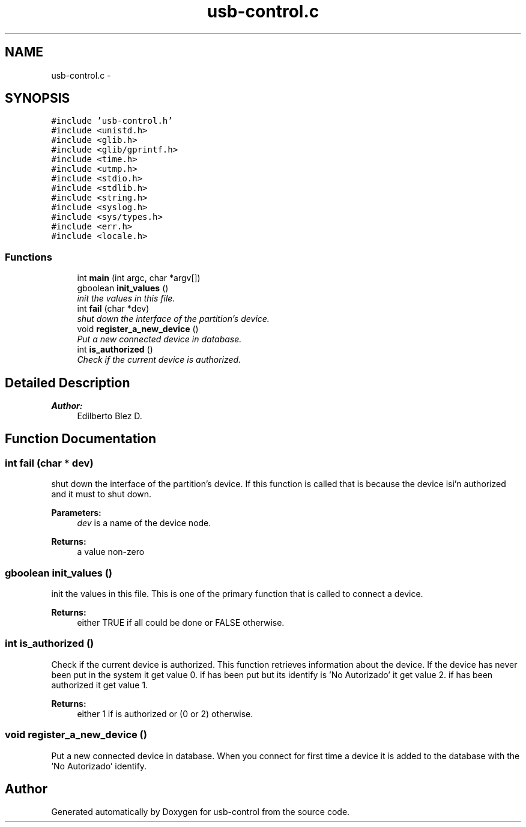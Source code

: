 .TH "usb-control.c" 3 "27 Jan 2013" "Version 0.1" "usb-control" \" -*- nroff -*-
.ad l
.nh
.SH NAME
usb-control.c \- 
.SH SYNOPSIS
.br
.PP
\fC#include 'usb-control.h'\fP
.br
\fC#include <unistd.h>\fP
.br
\fC#include <glib.h>\fP
.br
\fC#include <glib/gprintf.h>\fP
.br
\fC#include <time.h>\fP
.br
\fC#include <utmp.h>\fP
.br
\fC#include <stdio.h>\fP
.br
\fC#include <stdlib.h>\fP
.br
\fC#include <string.h>\fP
.br
\fC#include <syslog.h>\fP
.br
\fC#include <sys/types.h>\fP
.br
\fC#include <err.h>\fP
.br
\fC#include <locale.h>\fP
.br

.SS "Functions"

.in +1c
.ti -1c
.RI "int \fBmain\fP (int argc, char *argv[])"
.br
.ti -1c
.RI "gboolean \fBinit_values\fP ()"
.br
.RI "\fIinit the values in this file. \fP"
.ti -1c
.RI "int \fBfail\fP (char *dev)"
.br
.RI "\fIshut down the interface of the partition's device. \fP"
.ti -1c
.RI "void \fBregister_a_new_device\fP ()"
.br
.RI "\fIPut a new connected device in database. \fP"
.ti -1c
.RI "int \fBis_authorized\fP ()"
.br
.RI "\fICheck if the current device is authorized. \fP"
.in -1c
.SH "Detailed Description"
.PP 
\fBAuthor:\fP
.RS 4
Edilberto Blez D. 
.RE
.PP

.SH "Function Documentation"
.PP 
.SS "int fail (char * dev)"
.PP
shut down the interface of the partition's device. If this function is called that is because the device isi'n authorized and it must to shut down. 
.PP
\fBParameters:\fP
.RS 4
\fIdev\fP is a name of the device node. 
.RE
.PP
\fBReturns:\fP
.RS 4
a value non-zero 
.RE
.PP

.SS "gboolean init_values ()"
.PP
init the values in this file. This is one of the primary function that is called to connect a device. 
.PP
\fBReturns:\fP
.RS 4
either TRUE if all could be done or FALSE otherwise. 
.RE
.PP

.SS "int is_authorized ()"
.PP
Check if the current device is authorized. This function retrieves information about the device. If the device has never been put in the system it get value 0. if has been put but its identify is 'No Autorizado' it get value 2. if has been authorized it get value 1. 
.PP
\fBReturns:\fP
.RS 4
either 1 if is authorized or (0 or 2) otherwise. 
.RE
.PP

.SS "void register_a_new_device ()"
.PP
Put a new connected device in database. When you connect for first time a device it is added to the database with the 'No Autorizado' identify. 
.SH "Author"
.PP 
Generated automatically by Doxygen for usb-control from the source code.
